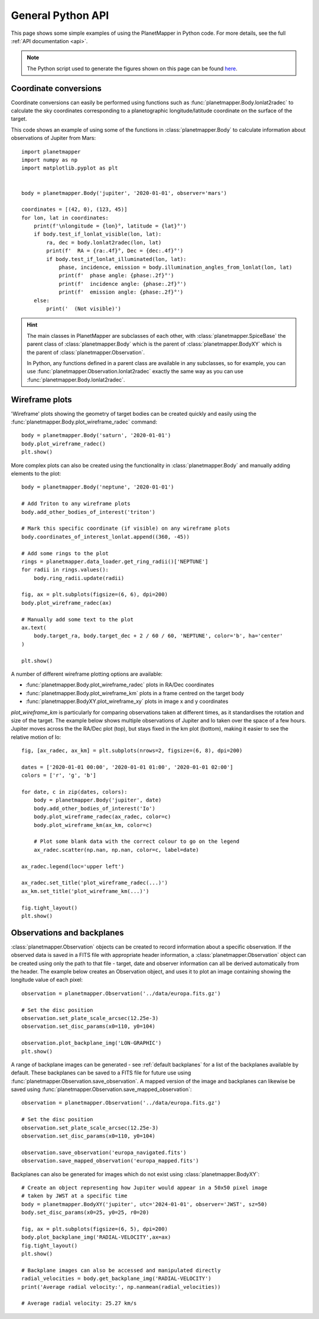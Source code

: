 General Python API
******************
This page shows some simple examples of using the PlanetMapper in Python code. For more details, see the full :ref:`API documentation <api>`.

.. note::
    The Python script used to generate the figures shown on this page can be found `here <https://github.com/ortk95/planetmapper/blob/main/planetmapper/examples/general_python_api.py>`_.

Coordinate conversions
======================
Coordinate conversions can easily be performed using functions such as :func:`planetmapper.Body.lonlat2radec` to calculate the sky coordinates corresponding to a planetographic longitude/latitude coordinate on the surface of the target. 

This code shows an example of using some of the functions in :class:`planetmapper.Body` to calculate information about observations of Jupiter from Mars: ::

    import planetmapper
    import numpy as np
    import matplotlib.pyplot as plt


    body = planetmapper.Body('jupiter', '2020-01-01', observer='mars')

    coordinates = [(42, 0), (123, 45)]
    for lon, lat in coordinates:
        print(f'\nlongitude = {lon}°, latitude = {lat}°')
        if body.test_if_lonlat_visible(lon, lat):
            ra, dec = body.lonlat2radec(lon, lat)
            print(f'  RA = {ra:.4f}°, Dec = {dec:.4f}°')
            if body.test_if_lonlat_illuminated(lon, lat):
                phase, incidence, emission = body.illumination_angles_from_lonlat(lon, lat)
                print(f'  phase angle: {phase:.2f}°')     
                print(f'  incidence angle: {phase:.2f}°')     
                print(f'  emission angle: {phase:.2f}°')     
        else:
            print('  (Not visible)')

.. hint::
    The main classes in PlanetMapper are subclasses of each other, with :class:`planetmapper.SpiceBase` the parent class of :class:`planetmapper.Body` which is the parent of :class:`planetmapper.BodyXY` which is the parent of :class:`planetmapper.Observation`. 
    
    In Python, any functions defined in a parent class are available in any subclasses, so for example, you can use :func:`planetmapper.Observation.lonlat2radec` exactly the same way as you can use :func:`planetmapper.Body.lonlat2radec`.


Wireframe plots
===============
'Wireframe' plots showing the geometry of target bodies can be created quickly and easily using the :func:`planetmapper.Body.plot_wireframe_radec` command: ::

    body = planetmapper.Body('saturn', '2020-01-01')
    body.plot_wireframe_radec()
    plt.show()

.. image:: images/saturn_wireframe_radec.png
    :width: 600
    :alt: Plot of Saturn

More complex plots can also be created using the functionality in :class:`planetmapper.Body` and manually adding elements to the plot: ::
    
    body = planetmapper.Body('neptune', '2020-01-01')

    # Add Triton to any wireframe plots
    body.add_other_bodies_of_interest('triton') 

    # Mark this specific coordinate (if visible) on any wireframe plots
    body.coordinates_of_interest_lonlat.append((360, -45)) 

    # Add some rings to the plot
    rings = planetmapper.data_loader.get_ring_radii()['NEPTUNE']
    for radii in rings.values():
        body.ring_radii.update(radii)

    fig, ax = plt.subplots(figsize=(6, 6), dpi=200)
    body.plot_wireframe_radec(ax)

    # Manually add some text to the plot
    ax.text(
        body.target_ra, body.target_dec + 2 / 60 / 60, 'NEPTUNE', color='b', ha='center'
    )

    plt.show()

.. image:: images/neptune_wireframe_radec.png
    :width: 600
    :alt: Plot of Neptune


A number of different wireframe plotting options are available:

- :func:`planetmapper.Body.plot_wireframe_radec` plots in RA/Dec coordinates
- :func:`planetmapper.Body.plot_wireframe_km` plots in a frame centred on the target body
- :func:`planetmapper.BodyXY.plot_wireframe_xy` plots in image x and y coordinates

`plot_wireframe_km` is particularly for comparing observations taken at different times, as it standardises the rotation and size of the target. The example below shows multiple observations of Jupiter and Io taken over the space of a few hours. Jupiter moves across the the RA/Dec plot (top), but stays fixed in the km plot (bottom), making it easier to see the relative motion of Io: ::

    fig, [ax_radec, ax_km] = plt.subplots(nrows=2, figsize=(6, 8), dpi=200)

    dates = ['2020-01-01 00:00', '2020-01-01 01:00', '2020-01-01 02:00']
    colors = ['r', 'g', 'b']

    for date, c in zip(dates, colors):
        body = planetmapper.Body('jupiter', date)
        body.add_other_bodies_of_interest('Io')
        body.plot_wireframe_radec(ax_radec, color=c)
        body.plot_wireframe_km(ax_km, color=c)

        # Plot some blank data with the correct colour to go on the legend
        ax_radec.scatter(np.nan, np.nan, color=c, label=date)

    ax_radec.legend(loc='upper left')

    ax_radec.set_title('plot_wireframe_radec(...)')
    ax_km.set_title('plot_wireframe_km(...)')

    fig.tight_layout()
    plt.show()

.. image:: images/jupiter_wireframes.png
    :width: 600
    :alt: Plot of Jupiter and Io


Observations and backplanes
===========================
:class:`planetmapper.Observation` objects can be created to record information about a specific observation. If the observed data is saved in a FITS file with appropriate header information, a :class:`planetmapper.Observation` object can be created using only the path to that file - target, date and observer information can all be derived automatically from the header. The example below creates an Observation object, and uses it to plot an image containing showing the longitude value of each pixel: ::

    observation = planetmapper.Observation('../data/europa.fits.gz')

    # Set the disc position
    observation.set_plate_scale_arcsec(12.25e-3)
    observation.set_disc_params(x0=110, y0=104)

    observation.plot_backplane_img('LON-GRAPHIC')
    plt.show()

.. image:: images/europa_backplane.png
    :width: 600
    :alt: Plot of Europa

A range of backplane images can be generated - see :ref:`default backplanes` for a list of the backplanes available by default. These backplanes can be saved to a FITS file for future use using :func:`planetmapper.Observation.save_observation`. A mapped version of the image and backplanes can likewise be saved using :func:`planetmapper.Observation.save_mapped_observation`: ::

    observation = planetmapper.Observation('../data/europa.fits.gz')

    # Set the disc position
    observation.set_plate_scale_arcsec(12.25e-3)
    observation.set_disc_params(x0=110, y0=104)

    observation.save_observation('europa_navigated.fits')
    observation.save_mapped_observation('europa_mapped.fits')


Backplanes can also be generated for images which do not exist using :class:`planetmapper.BodyXY`: ::
    
    # Create an object representing how Jupiter would appear in a 50x50 pixel image
    # taken by JWST at a specific time
    body = planetmapper.BodyXY('jupiter', utc='2024-01-01', observer='JWST', sz=50)
    body.set_disc_params(x0=25, y0=25, r0=20)

    fig, ax = plt.subplots(figsize=(6, 5), dpi=200)
    body.plot_backplane_img('RADIAL-VELOCITY',ax=ax)
    fig.tight_layout()
    plt.show()

    # Backplane images can also be accessed and manipulated directly
    radial_velocities = body.get_backplane_img('RADIAL-VELOCITY')
    print('Average radial velocity:', np.nanmean(radial_velocities))

    # Average radial velocity: 25.27 km/s
    
.. image:: images/jupiter_backplane.png
    :width: 600
    :alt: Plot of Jupiter's rotation

